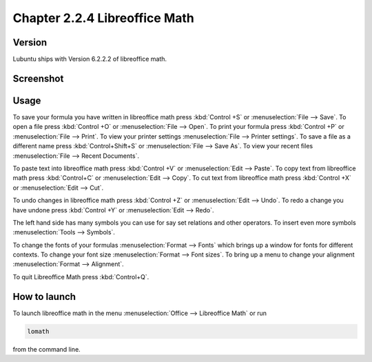 Chapter 2.2.4 Libreoffice Math
==============================

Version
-------
Lubuntu ships with Version 6.2.2.2 of libreoffice math. 

Screenshot
----------
.. image:: libreoffice_math.png

Usage
------
To save your formula you have written in libreoffice math press :kbd:`Control +S` or :menuselection:`File --> Save`. To open a file press :kbd:`Control +O` or :menuselection:`File --> Open`.  To print your formula press :kbd:`Control +P` or :menuselection:`File --> Print`. To view your printer settings :menuselection:`File --> Printer settings`. To save a file as a different name press :kbd:`Control+Shift+S` or :menuselection:`File --> Save As`. To view your recent files :menuselection:`File --> Recent Documents`. 

.. image:: math-save.png

To paste text into libreoffice math press :kbd:`Control +V` or :menuselection:`Edit --> Paste`. To copy text from libreoffice math press :kbd:`Control+C` or :menuselection:`Edit --> Copy`. To cut text from libreoffice math press :kbd:`Control +X` or :menuselection:`Edit --> Cut`.

To undo changes in libreoffice math press :kbd:`Control +Z` or :menuselection:`Edit --> Undo`. To redo a change you have undone press :kbd:`Control +Y` or :menuselection:`Edit --> Redo`.

The left hand side has many symbols you can use for say set relations and other operators. To insert even more symbols :menuselection:`Tools --> Symbols`.

To change the fonts of your formulas :menuselection:`Format --> Fonts` which brings up a window for fonts for different contexts. To change your font size :menuselection:`Format --> Font sizes`. To bring up a menu to change your alignment :menuselection:`Format --> Alignment`.

To quit Libreoffice Math press :kbd:`Control+Q`.

How to launch
-------------
To launch libreoffice math in the menu :menuselection:`Office --> Libreoffice Math` or run 

.. code:: 

   lomath 
   
from the command line. 
